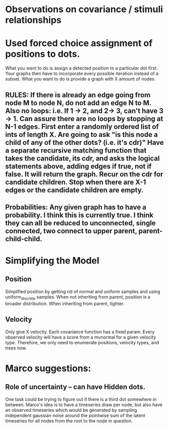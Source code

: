 * Observations on covariance / stimuli relationships

* Used forced choice assignment of positions to dots. 

  What you want to do is assign a detected position to a particular dot first. Your graphs then have to incorporate every possible iteration instead of a subset. What you want to do is provide a graph with X amount of nodes. 

** RULES: If there is already an edge going from node M to node N, do not add an edge N to M. Also no loops: i.e. If 1 -> 2, and 2-> 3, can't have 3 -> 1. Can assure there are no loops by stopping at N-1 edges. First enter a randomly ordered list of ints of length X. Are going to ask "is this node a child of any of the other dots? (i.e. it's cdr)" Have a separate recursive matching function that takes the candidate, its cdr, and asks the logical statements above, adding edges if true, not if false. It will return the graph. Recur on the cdr for candidate children. Stop when there are X-1 edges or the candidate children are empty. 

** Probabilities: Any given graph has to have a probability. I think this is currently true. I think they can all be reduced to unconnected, single connected, two connect to upper parent, parent-child-child. 
* Simplifying the Model
** Position
   Simplified position by getting rid of normal and uniform samples and using uniform_discrete samples. 
   When not inheriting from parent, position is a broader distribution. When inheriting from parent, tighter. 

** Velocity
   Only give X velocity. Each covariance function has a fixed param. Every observed velocity will have a score from a mvnormal for a given velocity type. Therefore, we only need to enumerate positions, velocity types, and trees now. 

* Marco suggestions:
** Role of uncertainty -- can have Hidden dots. 
   One task could be trying to figure out if there is a third dot somewhere in between. 
   Marco's idea is to have a timeseries draw per node, but also have an observed timeseries
   which would be generated by sampling independent gaussian noise around the pointwise sum of the
   latent timeseries for all nodes from the root to the node in question. 
